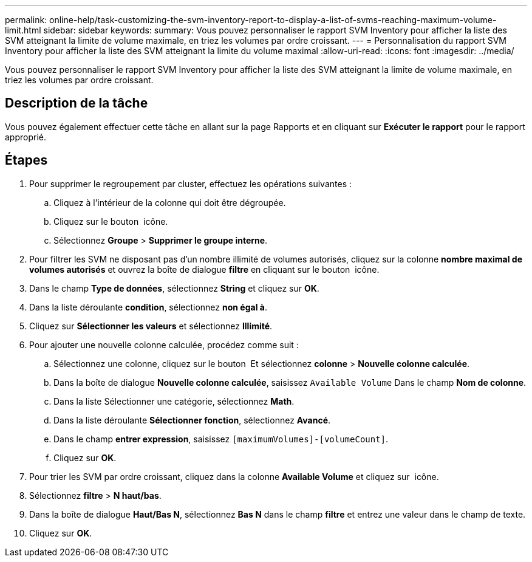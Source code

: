 ---
permalink: online-help/task-customizing-the-svm-inventory-report-to-display-a-list-of-svms-reaching-maximum-volume-limit.html 
sidebar: sidebar 
keywords:  
summary: Vous pouvez personnaliser le rapport SVM Inventory pour afficher la liste des SVM atteignant la limite de volume maximale, en triez les volumes par ordre croissant. 
---
= Personnalisation du rapport SVM Inventory pour afficher la liste des SVM atteignant la limite du volume maximal
:allow-uri-read: 
:icons: font
:imagesdir: ../media/


[role="lead"]
Vous pouvez personnaliser le rapport SVM Inventory pour afficher la liste des SVM atteignant la limite de volume maximale, en triez les volumes par ordre croissant.



== Description de la tâche

Vous pouvez également effectuer cette tâche en allant sur la page Rapports et en cliquant sur *Exécuter le rapport* pour le rapport approprié.



== Étapes

. Pour supprimer le regroupement par cluster, effectuez les opérations suivantes :
+
.. Cliquez à l'intérieur de la colonne qui doit être dégroupée.
.. Cliquez sur le bouton image:../media/click-to-see-menu.gif[""] icône.
.. Sélectionnez *Groupe* > *Supprimer le groupe interne*.


. Pour filtrer les SVM ne disposant pas d'un nombre illimité de volumes autorisés, cliquez sur la colonne *nombre maximal de volumes autorisés* et ouvrez la boîte de dialogue *filtre* en cliquant sur le bouton image:../media/click-to-filter.gif[""] icône.
. Dans le champ *Type de données*, sélectionnez *String* et cliquez sur *OK*.
. Dans la liste déroulante *condition*, sélectionnez *non égal à*.
. Cliquez sur *Sélectionner les valeurs* et sélectionnez *Illimité*.
. Pour ajouter une nouvelle colonne calculée, procédez comme suit :
+
.. Sélectionnez une colonne, cliquez sur le bouton image:../media/click-to-see-menu.gif[""] Et sélectionnez *colonne* > *Nouvelle colonne calculée*.
.. Dans la boîte de dialogue *Nouvelle colonne calculée*, saisissez `Available Volume` Dans le champ *Nom de colonne*.
.. Dans la liste Sélectionner une catégorie, sélectionnez *Math*.
.. Dans la liste déroulante *Sélectionner fonction*, sélectionnez *Avancé*.
.. Dans le champ *entrer expression*, saisissez `[maximumVolumes]-[volumeCount]`.
.. Cliquez sur *OK*.


. Pour trier les SVM par ordre croissant, cliquez dans la colonne *Available Volume* et cliquez sur image:../media/click-to-see-menu.gif[""] icône.
. Sélectionnez *filtre* > *N haut/bas*.
. Dans la boîte de dialogue *Haut/Bas N*, sélectionnez *Bas N* dans le champ *filtre* et entrez une valeur dans le champ de texte.
. Cliquez sur *OK*.

